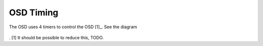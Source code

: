 ----------
OSD Timing
----------

The OSD uses 4 timers to control the OSD [1]_. See the diagram

  .. image:: osd_symbolic_timing_schematic.png

   * Line counter
        In External synch mode Listens to the csynch pulse and counts lines
        Has 4 compare channels
         - Ch1 starts the telemetry lines
         - Ch2 ends the telemtry lines
         - Ch3 starts the OSD rows
         - Ch4 ends the OSD rows
        In internal synch mode, generates the video timing
   
   * Line timer
        Starts at the beginning of telem and OSD rows.
        Has 2 channels
          - Ch1 Opens the gate for the pixel clock
          - Ch2 closes the gate for the pixe clock
            
   * pixel-clock
         Runs as a slave of the Line timer when the gate is opened

   * Idletime sync sep measurer
         This timer


. [1] It should be possible to reduce this, TODO.

